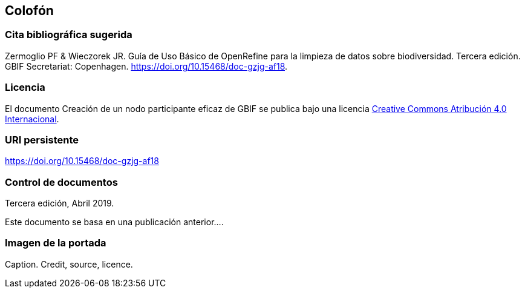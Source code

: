 == Colofón

=== Cita bibliográfica sugerida
Zermoglio PF & Wieczorek JR. Guía de Uso Básico de OpenRefine para la limpieza de datos sobre biodiversidad. Tercera edición. GBIF Secretariat: Copenhagen. https://doi.org/10.15468/doc-gzjg-af18.

=== Licencia
El documento Creación de un nodo participante eficaz de GBIF se publica bajo una licencia https://creativecommons.org/licenses/by/4.0/deed.es[Creative Commons Atribución 4.0 Internacional].

=== URI persistente
https://doi.org/10.15468/doc-gzjg-af18

=== Control de documentos
Tercera edición, Abril 2019.

// if desired, include reference to provenance
Este documento se basa en una publicación anterior….

=== Imagen de la portada
Caption. Credit, source, licence.
